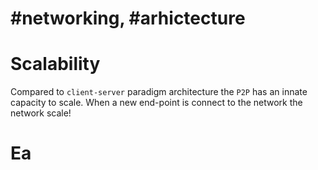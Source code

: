 * #networking, #arhictecture
* Scalability
Compared to ~client-server~ paradigm architecture the ~P2P~ has an innate capacity to scale.
When a new end-point is connect to the network the network scale!
* Ea
:PROPERTIES:
:id: 637e966c-6342-4c3c-92c4-eae528607c04
:END: